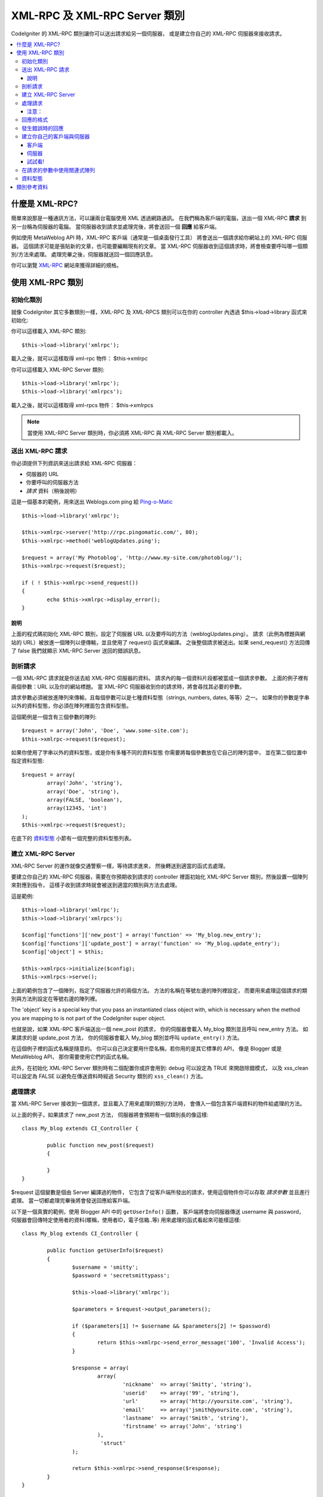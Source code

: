##################################
XML-RPC 及 XML-RPC Server 類別
##################################

CodeIgniter 的 XML-RPC 類別讓你可以送出請求給另一個伺服器，
或是建立你自己的 XML-RPC 伺服器來接收請求。

.. contents::
  :local:

.. raw:: html

  <div class="custom-index container"></div>

****************
什麼是 XML-RPC?
****************

簡單來說那是一種通訊方法，可以讓兩台電腦使用 XML 透過網路通訊。
在我們稱為客戶端的電腦，送出一個 XML-RPC **請求** 到另一台稱為伺服器的電腦。
當伺服器收到請求並處理完後，將會送回一個 **回應** 給客戶端。

例如使用 MetaWeblog API 時，XML-RPC 客戶端（通常是一個桌面發行工具）
將會送出一個請求給你網站上的 XML-RPC 伺服器。
這個請求可能是張貼新的文章，也可能要編輯現有的文章。
當 XML-RPC 伺服器收到這個請求時，將會檢查要呼叫哪一個類別/方法來處理。
處理完畢之後，伺服器就送回一個回應訊息。

你可以瀏覽 `XML-RPC <http://www.xmlrpc.com/>`_ 網站來獲得詳細的規格。

***********************
使用 XML-RPC 類別
***********************

初始化類別
======================

就像 CodeIgniter 其它多數類別一樣，XML-RPC 及 XML-RPCS 類別可以在你的 controller 內透過 $this->load->library 函式來初始化:

你可以這樣載入 XML-RPC 類別::

	$this->load->library('xmlrpc');

載入之後，就可以這樣取得 xml-rpc 物件：
$this->xmlrpc

你可以這樣載入 XML-RPC Server 類別::

	$this->load->library('xmlrpc');
	$this->load->library('xmlrpcs');

載入之後，就可以這樣取得 xml-rpcs 物件：
$this->xmlrpcs

.. note:: 當使用 XML-RPC Server 類別時，你必須將 XML-RPC 與 XML-RPC Server 類別都載入。

送出 XML-RPC 請求
========================

你必須提供下列資訊來送出請求給 XML-RPC 伺服器：

-  伺服器的 URL
-  你要呼叫的伺服器方法
-  *請求* 資料（稍後說明）

這是一個基本的範例，用來送出 Weblogs.com ping 給
`Ping-o-Matic <http://pingomatic.com/>`_

::

	$this->load->library('xmlrpc');

	$this->xmlrpc->server('http://rpc.pingomatic.com/', 80);
	$this->xmlrpc->method('weblogUpdates.ping');

	$request = array('My Photoblog', 'http://www.my-site.com/photoblog/');
	$this->xmlrpc->request($request);

	if ( ! $this->xmlrpc->send_request())
	{
		echo $this->xmlrpc->display_error();
	}

說明
-----------

上面的程式碼初始化 XML-RPC 類別，設定了伺服器 URL 以及要呼叫的方法（weblogUpdates.ping）。
請求（此例為標題與網站的 URL）被放進一個陣列以便傳輸，並且使用了 request() 函式來編譯。
之後整個請求被送出。如果 send_request() 方法回傳了 false 我們就顯示 XML-RPC Server 送回的錯誤訊息。

剖析請求
====================

一個 XML-RPC 請求就是你送去給 XML-RPC 伺服器的資料。
請求內的每一個資料片段都被當成一個請求參數。
上面的例子裡有兩個參數：URL 以及你的網站標題。
當 XML-RPC 伺服器收到你的請求時，將會尋找其必要的參數。

請求參數必須被放進陣列來傳輸，且每個參數可以是七種資料型態（strings, numbers, dates, 等等）之一。
如果你的參數是字串以外的資料型態，你必須在陣列裡面包含資料型態。

這個範例是一個含有三個參數的陣列::

	$request = array('John', 'Doe', 'www.some-site.com');
	$this->xmlrpc->request($request);

如果你使用了字串以外的資料型態，或是你有多種不同的資料型態
你需要將每個參數放在它自己的陣列當中，
並在第二個位置中指定資料型態::

	$request = array(
		array('John', 'string'),
		array('Doe', 'string'),
		array(FALSE, 'boolean'),
		array(12345, 'int')
	); 
	$this->xmlrpc->request($request);

在底下的 `資料型態 <#datatypes>`_ 小節有一個完整的資料型態列表。

建立 XML-RPC Server
==========================

XML-RPC Server 的運作就像交通警察一樣，等待請求進來，
然後轉送到適當的函式去處理。

要建立你自己的 XML-RPC 伺服器，需要在你預期收到請求的 controller
裡面初始化 XML-RPC Server 類別，然後設置一個陣列來對應到指令，
這樣子收到請求時就會被送到適當的類別與方法去處理。

這是範例::

	$this->load->library('xmlrpc');
	$this->load->library('xmlrpcs');

	$config['functions']['new_post'] = array('function' => 'My_blog.new_entry');
	$config['functions']['update_post'] = array('function' => 'My_blog.update_entry');
	$config['object'] = $this;

	$this->xmlrpcs->initialize($config);
	$this->xmlrpcs->serve();

上面的範例包含了一個陣列，指定了伺服器允許的兩個方法。
方法的名稱在等號左邊的陣列裡設定，
而要用來處理這個請求的類別與方法則設定在等號右邊的陣列裡。

The 'object' key is a special key that you pass an instantiated class
object with, which is necessary when the method you are mapping to is
not part of the CodeIgniter super object.

也就是說，如果 XML-RPC 客戶端送出一個 new_post 的請求，
你的伺服器會載入 My_blog 類別並且呼叫 new_entry 方法。
如果請求的是 update_post 方法，
你的伺服器會載入 My_blog 類別並呼叫 ``update_entry()`` 方法。

在這個例子裡的函式名稱是隨意的。
你可以自己決定要用什麼名稱，若你用的是其它標準的 API，
像是 Blogger 或是 MetaWeblog API，
那你需要使用它們的函式名稱。

此外，在初始化 XML-RPC Server 類別時有二個配置你或許會用到:
debug 可以設定為 TRUE 來開啟除錯模式，
以及 xss_clean 可以設定為 FALSE 以避免在傳送資料時經過 Security 類別的 ``xss_clean()`` 方法。

處理請求
==========================

當 XML-RPC Server 接收到一個請求，並且載入了用來處理的類別/方法時，
會傳入一個包含客戶端資料的物件給處理的方法。

以上面的例子，如果請求了 new_post 方法，
伺服器將會預期有一個類別長的像這樣::

	class My_blog extends CI_Controller {

		public function new_post($request)
		{

		}
	}

$request 這個變數是個由 Server 編譯過的物件，
它包含了從客戶端所發出的請求，使用這個物件你可以存取 *請求參數* 並且進行處理。
當一切都處理完畢後將會發送回應給客戶端。

以下是一個真實的範例，使用 Blogger API 中的 ``getUserInfo()`` 函數，
客戶端將會向伺服器傳送 username 與 password，
伺服器會回傳特定使用者的資料(暱稱，使用者ID，電子信箱..等)
用來處理的函式看起來可能樣這樣::

	class My_blog extends CI_Controller {

		public function getUserInfo($request)
		{
			$username = 'smitty';
			$password = 'secretsmittypass';

			$this->load->library('xmlrpc');

			$parameters = $request->output_parameters();

			if ($parameters[1] != $username && $parameters[2] != $password)
			{
				return $this->xmlrpc->send_error_message('100', 'Invalid Access');
			}

			$response = array(
				array(
					'nickname'  => array('Smitty', 'string'),
					'userid'    => array('99', 'string'),
					'url'       => array('http://yoursite.com', 'string'),
					'email'     => array('jsmith@yoursite.com', 'string'),
					'lastname'  => array('Smith', 'string'),
					'firstname' => array('John', 'string')
				),
	                         'struct'
			);

			return $this->xmlrpc->send_response($response);
		}
	}

注意：
------

``output_parameters()`` 函數取得一個陣列，對應到客戶端送出的請求參數。
在上述的範例中參數將是 username 與 password。

假如收到的 username 與 password 是無效的，
則使用 ``send_error_message()`` 回傳錯誤訊息。

如果操作成功了，回應裡就會包含一個陣列，裡面存放了用戶資料。

回應的格式
=====================

與 *請求* 相同， *回應* 必須為陣列，
但差別在於回應的陣列 **只含有單一項目** ，
這個項目可以是一個多維陣列，但是回應的主陣列裡只能有一個主要的索引，
底下為一個基本的雛型:::

	$response = array('Response data', 'array');

然而，一般來說回應通常都含有複數的資訊，
為了達成這樣的目的，我們需要將這些資訊放在陣列中，
並讓回應的主陣列保持只有一筆資料。
這個範例展示如何回傳複數資訊::

	$response = array(
		array(
			'first_name' => array('John', 'string'),
			'last_name' => array('Doe', 'string'),
			'member_id' => array(123435, 'int'),
			'todo_list' => array(array('clean house', 'call mom', 'water plants'), 'array'),
		),
		'struct'
	);

注意到上面的陣列被標示為 struct 資料型態。
這是回應最常見的資料型態。

就像請求一樣，回應也可以使用列在 `資料型態 <#datatypes>`_ 裡面的七種型態。

發生錯誤時的回應
=========================

如果你需要送錯誤訊息給客戶端，你可以這樣做::

	return $this->xmlrpc->send_error_message('123', 'Requested data not available');

第一個參數是錯誤代碼，
第二個參數是錯誤訊息。

建立你自己的客戶端與伺服器
===================================

為了幫助你了解目前所提到的，
我們來建立一對 controller 來做為 XML-RPC 客戶端與伺服器，
你可以從客戶端發出請求給伺服器，並且接收到回應。

客戶端
----------

使用文字編輯器建立一個 controller 叫作 Xmlrpc_client.php，
輸入以下的程式碼後儲存到 application/controllers/ 資料夾::

	<?php

	class Xmlrpc_client extends CI_Controller {

		public function index()
		{
			$this->load->helper('url');
			$server_url = site_url('xmlrpc_server');

			$this->load->library('xmlrpc');

			$this->xmlrpc->server($server_url, 80);
			$this->xmlrpc->method('Greetings');

			$request = array('How is it going?');
			$this->xmlrpc->request($request);

			if ( ! $this->xmlrpc->send_request())
			{
				echo $this->xmlrpc->display_error();
			}
			else
			{
				echo '<pre>';
				print_r($this->xmlrpc->display_response());
				echo '</pre>';
			}
		}
	}
	?>

.. note:: 在上述的範例中我們使用了 "url helper"，你可以在 `補助函數 <../general/helpers>`_ 找到更詳細的資訊。

伺服器
----------

使用文字編輯器建立一個 controller 叫作 Xmlrpc_server.php，
輸入以下的程式碼後儲存到 application/controllers/ 資料夾::

	<?php

	class Xmlrpc_server extends CI_Controller {

		public function index()
		{
			$this->load->library('xmlrpc');
			$this->load->library('xmlrpcs');

			$config['functions']['Greetings'] = array('function' => 'Xmlrpc_server.process');

			$this->xmlrpcs->initialize($config);
			$this->xmlrpcs->serve();
		}


		public function process($request)
		{
			$parameters = $request->output_parameters();

			$response = array(
				array(
					'you_said'  => $parameters[0],
					'i_respond' => 'Not bad at all.'
				),
				'struct'
			);

			return $this->xmlrpc->send_response($response);
		}
	}


試試看!
-------

現在就造訪你的網站，用類似下面的網址::

	example.com/index.php/xmlrpc_client/

你現在應該可以看見你發送到伺服器的訊息，以及接收到的回應。

你在客戶端中發送("How's is going?")訊息到伺服器，
並且請求使用 "Greetings" 這個方法來處理。
伺服器收到請求並將其對應到 ``process()`` 方法，
然後送出回應。

在請求的參數中使用關連式陣列
===============================================

如果你想在請求的參數中使用關聯式陣列，你需要使用 'struct' 資料型態::

	$request = array(
		array(
			// Param 0
			array('name' => 'John'),
			'struct'
		),
		array(
			// Param 1
			array(
				'size' => 'large',
				'shape'=>'round'
			),
			'struct'
		)
	);

	$this->xmlrpc->request($request);

當伺服器在處理請求時你可以這樣取得關聯式陣列。

::

	$parameters = $request->output_parameters();
	$name = $parameters[0]['name'];
	$size = $parameters[1]['size'];
	$shape = $parameters[1]['shape'];

資料型態
==========

根據 `XML-RPC spec <http://www.xmlrpc.com/spec>`_ 這邊有七種資料型態
你可以用在 XML-RPC：

-  *int* or *i4*
-  *boolean*
-  *string*
-  *double*
-  *dateTime.iso8601*
-  *base64*
-  *struct* (contains array of values)
-  *array* (contains array of values)

***************
類別參考資料
***************

.. php:class:: CI_Xmlrpc

	.. php:method:: initialize([$config = array()])

		:param	array	$config: 設定資料
		:rtype:	void

		初始化 XML-RPC 函式庫。接受一個內含設定資料的關聯式陣列。

	.. php:method:: server($url[, $port = 80[, $proxy = FALSE[, $proxy_port = 8080]]])

		:param	string	$url: XML-RPC 伺服器 URL
		:param	int	$port: 伺服器 Port
		:param	string	$proxy: 選擇性的 Proxy
		:param	int	$proxy_port: Proxy 的 Port
		:rtype:	void

		設定伺服器的 URL 及 port 以便送出請求::

			$this->xmlrpc->server('http://www.sometimes.com/pings.php', 80);

		也支援 Basic HTTP authentication，只要加在伺服器 URL 上::

			$this->xmlrpc->server('http://user:pass@localhost/', 80);

	.. php:method:: timeout($seconds = 5)

		:param	int	$seconds: 逾時秒數
		:rtype:	void

		設定送出請求後的逾期時間（以秒為單位）::

			$this->xmlrpc->timeout(6);

		This timeout period will be used both for an initial connection to 
                the remote server, as well as for getting a response from it.
                Make sure you set the timeout before calling ``send_request()``.


	.. php:method:: method($function)

		:param	string	$function: 方法名稱
		:rtype:	void

		設定要請求的伺服器方法::

			$this->xmlrpc->method('method');

		'method' 是要請求的方法名稱。

	.. php:method:: request($incoming)

		:param	array	$incoming: 請求的資料
		:rtype:	void

		接受一個包含資料的陣列，並將其發送到伺服器::

			$request = array(array('My Photoblog', 'string'), 'http://www.yoursite.com/photoblog/');
			$this->xmlrpc->request($request);

	.. php:method:: send_request()

		:returns:	成功時回傳 TRUE，失敗時回傳 FALSE
		:rtype:	bool

		用來發送請求的函數，回傳布林值 TURE 或 FALSE 來代表成功或失敗，可以用在條件判斷式中。

	.. method set_debug($flag = TRUE)

		:param	bool	$flag: 設定的除錯狀態
		:rtype:	void

		啟用或關閉除錯，將會顯示各種資訊以及錯誤資料，在開發時很有幫助。

	.. php:method:: display_error()

		:returns:	錯誤訊息字串
		:rtype:	string

		如果你的請求因為某些原因失敗了，回傳一個錯誤訊息字串。
		::

			echo $this->xmlrpc->display_error();

	.. php:method:: display_response()

		:returns:	回應
		:rtype:	mixed

		取得伺服器發送來的回應，回應通常是一個關聯式陣列
		::

			$this->xmlrpc->display_response();

	.. php:method:: send_error_message($number, $message)

		:param	int	$number: 錯誤代碼
		:param	string	$message: 錯誤訊息
		:returns:	XML_RPC_Response 物件
		:rtype:	XML_RPC_Response

		從伺服器發送錯誤訊息給客戶端，
		第一個參數是錯誤代碼，第二個參數為錯誤訊息。
		::

			return $this->xmlrpc->send_error_message(123, 'Requested data not available');

	.. method send_response($response)

		:param	array	$response: 回應資料
		:returns:	XML_RPC_Response 物件
		:rtype:	XML_RPC_Response

		從伺服器發送回應給客戶端。必須提供一個包含回應資料的陣列來傳送。
		::

			$response = array(
				array(
					'flerror' => array(FALSE, 'boolean'),
					'message' => "Thanks for the ping!"
				),
				'struct'
			);

			return $this->xmlrpc->send_response($response);
